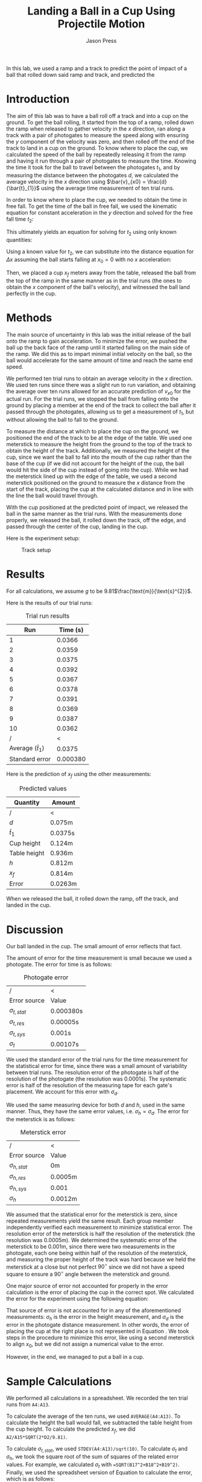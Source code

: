 #+title: Landing a Ball in a Cup Using Projectile Motion
#+author: Jason Press

#+OPTIONS: toc:nil

#+LATEX_CLASS: article
#+LATEX_CLASS_OPTIONS: [12pt]
#+LATEX_HEADER: \usepackage[margin=1in]{geometry} \usepackage{amsmath}


#+BEGIN_ABSTRACT

In this lab, we used a ramp and a track to predict the point of impact of a ball that rolled down said ramp and track, and predicted the

#+END_ABSTRACT

* Introduction

The aim of this lab was to have a ball roll off a track and into a cup on the ground. To get the ball rolling, it started from the top of a ramp, rolled down the ramp when released to gather velocity in the $x$ direction, ran along a track with a pair of photogates to measure the speed along with ensuring the $y$ component of the velocity was zero, and then rolled off the end of the track to land in a cup on the ground. To know where to place the cup, we calculated the speed of the ball by repeatedly releasing it from the ramp and having it run through a pair of photogates to measure the time. Knowing the time it took for the ball to travel between the photogates $t_1$, and by measuring the distance between the photogates $d$, we calculated the average velocity in the $x$ direction using \(\bar{v}_{x0} = \frac{d}{\bar{t}_{1}}\) using the average time measurement of ten trial runs.

In order to know where to place the cup, we needed to obtain the time in free fall. To get the time of the ball in free fall, we used the kinematic equation for constant acceleration in the $y$ direction and solved for the free fall time $t_{2}$:


\begin{align}
y_{f} = y_{0} + v_{0y}t_{2} + \frac{1}{2} a_{y}t_{2}^{2} \\
\text{Assume } y_{f} = 0\text{, }y_{0} = h\text{, } v_{0y} = 0\text{, and } a_{y} = -g \\
0 = h - \frac{1}{2} g t_{2}^{2}
\end{align}

This ultimately yields an equation for solving for $t_2$ using only known quantities:

\begin{align}
        t_{2} = \sqrt{\frac{2h}{g}}
\end{align}

Using a known value for $t_2$, we can substitute into the distance equation for $\Delta x$ assuming the ball starts falling at $x_0 = 0$ with no $x$ acceleration:

\begin{equation} \label{xf-eqn}
x_{f} = \frac{d}{t_{1}}\sqrt{\frac{2h}{g}}
\end{equation}

Then, we placed a cup $x_f$ meters away from the table, released the ball from the top of the ramp in the same manner as in the trial runs (the ones to obtain the $x$ component of the ball's velocity), and witnessed the ball land perfectly in the cup.

* Methods

The main source of uncertainty in this lab was the initial release of the ball onto the ramp to gain acceleration. To minimize the error, we pushed the ball up the back face of the ramp until it started falling on the main side of the ramp. We did this as to impart minimal initial velocity on the ball, so the ball would accelerate for the same amount of time and reach the same end speed.

We performed ten trial runs to obtain an average velocity in the $x$ direction. We used ten runs since there was a slight run to run variation, and obtaining the average over ten runs allowed for an accurate prediction of $v_{x0}$ for the actual run. For the trial runs, we stopped the ball from falling onto the ground by placing a member at the end of the track to collect the ball after it passed through the photogates, allowing us to get a measurement of $t_1$, but without allowing the ball to fall to the ground.

To measure the distance at which to place the cup on the ground, we positioned the end of the track to be at the edge of the table. We used one meterstick to measure the height from the ground to the top of the track to obtain the height of the track. Additionally, we measured the height of the cup, since we want the ball to fall into the mouth of the cup rather than the base of the cup (if we did not account for the height of the cup, the ball would hit the side of the cup instead of going into the cup). While we had the meterstick lined up with the edge of the table, we used a second meterstick positioned on the ground to measure the $x$ distance from the start of the track, placing the cup at the calculated distance and in line with the line the ball would travel through.

With the cup positioned at the predicted point of impact, we released the ball in the same manner as the trial runs. With the measurements done properly, we released the ball, it rolled down the track, off the edge, and passed through the center of the cup, landing in the cup.

Here is the experiment setup:

#+CAPTION: Track setup
#+NAME: fig:track
#+ATTR_LATEX: :float nil :width 6in
[[./projectilesetup.png]]

* Results

For all calculations, we assume $g$ to be 9.81\(\frac{\text{m}}{\text{s}^{2}}\).

Here is the results of our trial runs:
#+CAPTION: Trial run results
#+ATTR_LATEX: :float nil
|----------------------------+----------|
|                        Run | Time (s) |
|----------------------------+----------|
|                          1 |   0.0366 |
|                          2 |   0.0359 |
|                          3 |   0.0375 |
|                          4 |   0.0392 |
|                          5 |   0.0367 |
|                          6 |   0.0378 |
|                          7 |   0.0391 |
|                          8 |   0.0369 |
|                          9 |   0.0387 |
|                         10 |   0.0362 |
|----------------------------+----------|
|                          / |        < |
| Average (\( \bar{t}_{1}\)) |   0.0375 |
|             Standard error | 0.000380 |

Here is the prediction of $x_f$ using the other measurements:

#+CAPTION: Predicted values
#+NAME: table:results
#+ATTR_LATEX: :float nil
|---------------+-----------|
| Quantity      | Amount    |
|---------------+-----------|
| /             | <         |
| $d$           | 0.075m    |
| $\bar{t}_{1}$ | 0.0375s   |
| Cup height    | 0.124m    |
| Table height  | 0.936m    |
| $h$           | 0.812m    |
| $x_f$         | 0.814m    |
| Error         | 0.0263m |

When we released the ball, it rolled down the ramp, off the track, and landed in the cup.

* Discussion

Our ball landed in the cup. The small amount of error reflects that fact.

The amount of error for the time measurement is small because we used a photogate. The error for time is as follows:

#+CAPTION: Photogate error
#+NAME: table:photoerror
#+ATTR_LATEX: :float nil
|-------------------+-----------|
| /                 | <         |
| Error source      | Value     |
|-------------------+-----------|
| $\sigma_{t,stat}$ | 0.000380s |
| $\sigma_{t,res}$  | 0.00005s  |
| $\sigma_{t,sys}$  | 0.001s    |
|-------------------+-----------|
| $\sigma_t$        | 0.00107s  |

We used the standard error of the trial runs for the time measurement for the statistical error for time, since there was a small amount of variability between trial runs. The resolution error of the photogate is half of the resolution of the photogate (the resolution was 0.0001s). The systematic error is half of the resolution of the measuring tape for each gate's placement. We account for this error with $\sigma_d$.

We used the same measuring device for both $d$ and $h$, used in the same manner. Thus, they have the same error values, i.e. $\sigma_h = \sigma_d$. The error for the meterstick is as follows:

#+CAPTION: Meterstick error
#+NAME: table:metererror
#+ATTR_LATEX: :float nil
|-------------------+---------|
| /                 | <       |
| Error source      | Value   |
|-------------------+---------|
| $\sigma_{h,stat}$ | 0m      |
| $\sigma_{h,res}$  | 0.0005m |
| $\sigma_{h,sys}$  | 0.001   |
|-------------------+---------|
| $\sigma_h$        | 0.0012m |

We assumed that the statistical error for the meterstick is zero, since repeated measurements yield the same result. Each group member independently verified each measurement to minimize statistical error. The resolution error of the meterstick is half the resolution of the meterstick (the resolution was 0.0005m). We determined the systematic error of the meterstick to be 0.001m, since there were two measurements in the photogate, each one being within half of the resolution of the meterstick, and measuring the proper height of the track was hard because we held the meterstick at a close but not perfect \(90^{\circ}\) since we did not have a speed square to ensure a \(90^{\circ}\) angle between the meterstick and ground.

One major source of error not accounted for properly in the error calculation is the error of placing the cup in the correct spot. We calculated the error for the experiment using the following equation:

\begin{equation} \label{eqn:std-err}
\sigma_{x}^{2} &= \left( \frac{1}{t_{1}}\sqrt{\frac{2h}{g}} \right)^{2} \sigma_{d}^{2} + \left( - \frac{d}{t_{1}^{2}}\sqrt{\frac{2h}{g}} \right) ^{2} \sigma_{t}^{2} + \left( \frac{d}{2t_{1}} \sqrt{\frac{2}{gh}} \right)^{2} \sigma_{h}^{2}
\end{equation}

That source of error is not accounted for in any of the aforementioned measurements: $\sigma_h$ is the error in the height measurement, and $\sigma_d$ is the error in the photogate distance measurement. In other words, the error of placing the cup at the right place is not represented in Equation \ref{eqn:std-err}. We took steps in the procedure to minimize this error, like using a second meterstick to align $x_0$, but we did not assign a numerical value to the error.

However, in the end, we managed to put a ball in a cup.

* Sample Calculations

We performed all calculations in a spreadsheet. We recorded the ten trial runs from ~A4:A13~.

To calculate the average of the ten runs, we used ~AVERAGE(A4:A13)~. To calculate the height the ball would fall, we subtracted the table height from the cup height. To calculate the predicted $x_f$, we did ~A2/A15*SQRT(2*D2/9.81)~.

To calculate $\sigma_{t,stat}$, we used ~STDEV(A4:A13)/sqrt(10)~. To calculate $\sigma_t$ and $\sigma_h$, we took the square root of the sum of squares of the related error values. For example, we calculated $\sigma_t$ with ~=SQRT(B17^2+B18^2+B19^2)~. Finally, we used the spreadsheet version of Equation \ref{eqn:std-err} to calculate the error, which is as follows:
#+BEGIN_SRC text
SQRT((1/A15*SQRT(2*D2/9.81))^2*H20^2+
    (-A2/A15^2*SQRT(2*D2/9.81))^2*B20^2+
    (A2/2*A15*SQRT(2/9.81*D2))^2*E20^2)
#+END_SRC

#+CAPTION: Spreadsheet
#+NAME: fig:spreadsheet
#+ATTR_LATEX: :float nil :width 6.5in
[[./spreadsheet.png]]
